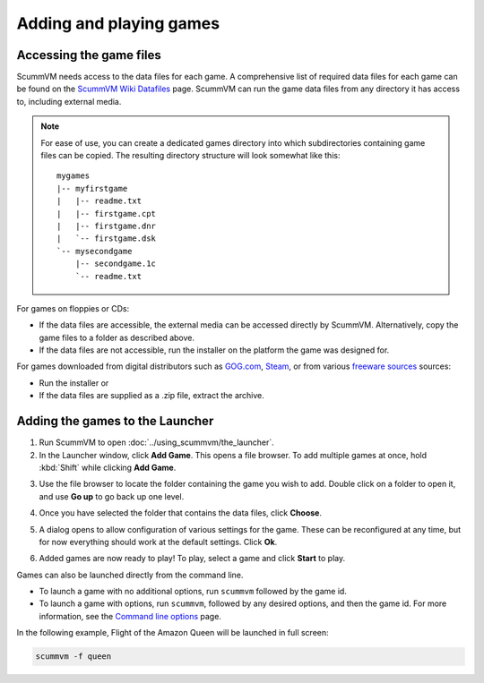 
=================================
Adding and playing games
=================================

Accessing the game files
------------------------

ScummVM needs access to the data files for each game. A comprehensive list of required data files for each game can be found on the `ScummVM Wiki Datafiles <https://wiki.scummvm.org/index.php?title=Datafiles>`__ page. ScummVM can run the game data files from any directory it has access to, including external media. 

.. note::

    For ease of use, you can create a dedicated games directory into which subdirectories containing game files can be copied. The resulting directory structure will look somewhat like this::

        mygames
        |-- myfirstgame
        |   |-- readme.txt
        |   |-- firstgame.cpt
        |   |-- firstgame.dnr
        |   `-- firstgame.dsk
        `-- mysecondgame
            |-- secondgame.1c
            `-- readme.txt



For games on floppies or CDs:

- If the data files are accessible, the external media can be accessed directly by ScummVM. Alternatively, copy the game files to a folder as described above. 
- If the data files are not accessible, run the installer on the platform the game was designed for.

For games downloaded from digital distributors such as `GOG.com  <gog.com>`__, `Steam <https://store.steampowered.com>`__, or from various `freeware sources <https://wiki.scummvm.org/index.php?title=Where_to_get_the_games#Freeware_Games>`__ sources:

- Run the installer or
- If the data files are supplied as a .zip file, extract the archive.

.. _add and play games:

Adding the games to the Launcher
---------------------------------

1. Run ScummVM to open :doc:`../using_scummvm/the_launcher`.

2. In the Launcher window, click **Add Game**. This opens a file browser. To add multiple games at once, hold :kbd:`Shift` while clicking **Add Game**.

.. image:: ../images/Launcher/add_game.jpg
   :class: with-shadow


3.  Use the file browser to locate the folder containing the game you wish to add. Double click on a folder to open it, and use **Go up** to go back up one level. 

.. image:: ../images/Launcher/choose_directory.jpg
   :class: with-shadow


4. Once you have selected the folder that contains the data files, click **Choose**. 

.. image:: ../images/Launcher/choose_game_directory.jpg
   :class: with-shadow



5.  A dialog opens to allow configuration of various settings for the game. These can be reconfigured at any time, but for now everything should work at the default settings. Click **Ok**. 

.. image:: ../images/Launcher/add_game_settings.jpg
   :class: with-shadow

6. Added games are now ready to play! To play, select a game and click **Start** to play. 

.. image:: ../images/Launcher/start_game.jpg
   :class: with-shadow

Games can also be launched directly from the command line.

- To launch a game with no additional options, run ``scummvm`` followed by the game id.   
- To launch a game with options, run ``scummvm``, followed by any desired options, and then the game id. For more information, see the `Command line options <../advanced_options/command_line>`_ page.

In the following example, Flight of the Amazon Queen will be launched in full screen:

.. code:: 

   scummvm -f queen

.. image:: ../images/Launcher/start_game_cli.jpg
   :class: with-shadow

